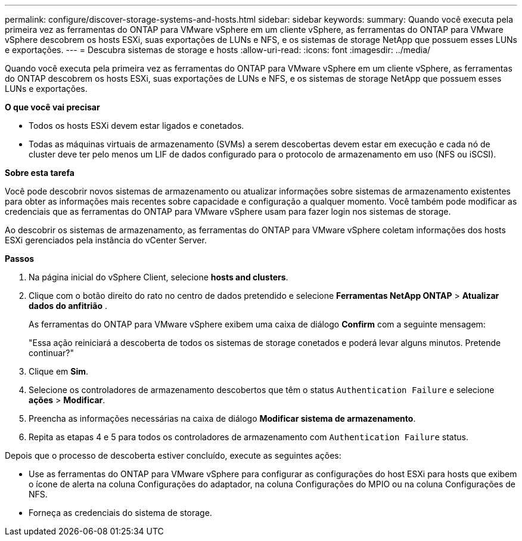---
permalink: configure/discover-storage-systems-and-hosts.html 
sidebar: sidebar 
keywords:  
summary: Quando você executa pela primeira vez as ferramentas do ONTAP para VMware vSphere em um cliente vSphere, as ferramentas do ONTAP para VMware vSphere descobrem os hosts ESXi, suas exportações de LUNs e NFS, e os sistemas de storage NetApp que possuem esses LUNs e exportações. 
---
= Descubra sistemas de storage e hosts
:allow-uri-read: 
:icons: font
:imagesdir: ../media/


[role="lead"]
Quando você executa pela primeira vez as ferramentas do ONTAP para VMware vSphere em um cliente vSphere, as ferramentas do ONTAP descobrem os hosts ESXi, suas exportações de LUNs e NFS, e os sistemas de storage NetApp que possuem esses LUNs e exportações.

*O que você vai precisar*

* Todos os hosts ESXi devem estar ligados e conetados.
* Todas as máquinas virtuais de armazenamento (SVMs) a serem descobertas devem estar em execução e cada nó de cluster deve ter pelo menos um LIF de dados configurado para o protocolo de armazenamento em uso (NFS ou iSCSI).


*Sobre esta tarefa*

Você pode descobrir novos sistemas de armazenamento ou atualizar informações sobre sistemas de armazenamento existentes para obter as informações mais recentes sobre capacidade e configuração a qualquer momento. Você também pode modificar as credenciais que as ferramentas do ONTAP para VMware vSphere usam para fazer login nos sistemas de storage.

Ao descobrir os sistemas de armazenamento, as ferramentas do ONTAP para VMware vSphere coletam informações dos hosts ESXi gerenciados pela instância do vCenter Server.

*Passos*

. Na página inicial do vSphere Client, selecione *hosts and clusters*.
. Clique com o botão direito do rato no centro de dados pretendido e selecione *Ferramentas NetApp ONTAP* > *Atualizar dados do anfitrião* .
+
As ferramentas do ONTAP para VMware vSphere exibem uma caixa de diálogo *Confirm* com a seguinte mensagem:

+
"Essa ação reiniciará a descoberta de todos os sistemas de storage conetados e poderá levar alguns minutos. Pretende continuar?"

. Clique em *Sim*.
. Selecione os controladores de armazenamento descobertos que têm o status `Authentication Failure` e selecione *ações* > *Modificar*.
. Preencha as informações necessárias na caixa de diálogo *Modificar sistema de armazenamento*.
. Repita as etapas 4 e 5 para todos os controladores de armazenamento com `Authentication Failure` status.


Depois que o processo de descoberta estiver concluído, execute as seguintes ações:

* Use as ferramentas do ONTAP para VMware vSphere para configurar as configurações do host ESXi para hosts que exibem o ícone de alerta na coluna Configurações do adaptador, na coluna Configurações do MPIO ou na coluna Configurações de NFS.
* Forneça as credenciais do sistema de storage.

